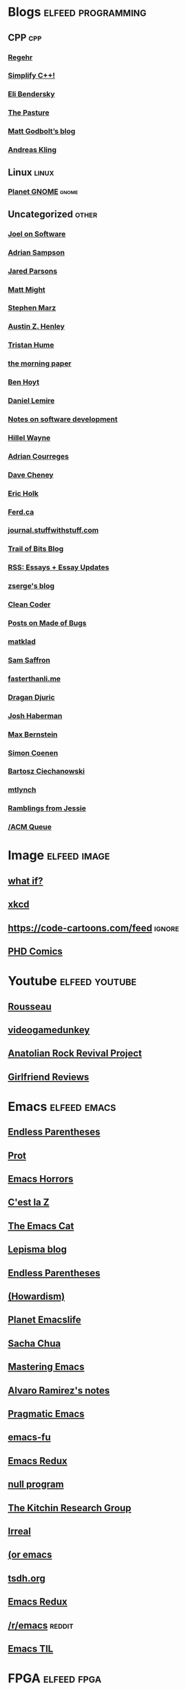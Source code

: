 * Blogs                                                              :elfeed:programming:
** CPP :cpp:
*** [[http://blog.regehr.org/feed][Regehr]]
*** [[http://arne-mertz.de/feed/][Simplify C++!]]
*** [[https://eli.thegreenplace.net/feeds/all.atom.xml][Eli Bendersky]]
*** [[https://thephd.dev/feed.xml][The Pasture]]
*** [[https://xania.org/feed.atom][Matt Godbolt’s blog]]
*** [[https://awesomekling.github.io/feed.xml][Andreas Kling]]
** Linux :linux:
*** [[http://planet.gnome.org/rss20.xml][Planet GNOME]] :gnome:
** Uncategorized                                                      :other:
*** [[https://www.joelonsoftware.com/feed/][Joel on Software]]
*** [[https://www.cs.cornell.edu/~asampson/blog.xml][Adrian Sampson]]
*** [[https://blog.paranoidcoding.com/atom.xml][Jared Parsons]]
*** [[http://matt.might.net/articles/feed.rss][Matt Might]]
*** [[https://blog.stephenmarz.com/feed/][Stephen Marz]]
*** [[https://web.eecs.utk.edu/~azh/blog/feed.rss][Austin Z. Henley]]
*** [[https://thume.ca/atom.xml][Tristan Hume]]
*** [[https://blog.acolyer.org/feed/][the morning paper]]
*** [[https://benhoyt.com/writings/rss.xml][Ben Hoyt]]
*** [[https://lemire.me/blog/feed/][Daniel Lemire]]
*** [[https://notes.eatonphil.com/rss.xml][Notes on software development]]
*** [[https://www.hillelwayne.com/index.xml][Hillel Wayne]]
*** [[https://www.adriancourreges.com/atom.xml][Adrian Courreges]]
*** [[https://dave.cheney.net/feed/atom][Dave Cheney]]
*** [[https://blog.theincredibleholk.org/atom.xml][Eric Holk]]
*** [[https://ferd.ca/feed.rss][Ferd.ca]]
*** [[http://journal.stuffwithstuff.com/rss.xml][journal.stuffwithstuff.com]]
*** [[https://blog.trailofbits.com/feed/][Trail of Bits Blog]]
*** [[https://www.justinobeirne.com/new-items-feed?format=rss][RSS: Essays + Essay Updates]]
*** [[https://zserge.com/rss.xml][zserge's blog]]
*** [[http://blog.cleancoder.com/atom.xml][Clean Coder]]
*** [[https://blog.nelhage.com/atom.xml][Posts on Made of Bugs]]
*** [[https://matklad.github.io/feed.xml][matklad]]
*** [[http://samsaffron.com/posts.rss][Sam Saffron]]
*** [[https://fasterthanli.me/index.xml][fasterthanli.me]]
*** [[https://dragan.rocks/feed.xml][Dragan Djuric]]
*** [[https://blog.reverberate.org/feed.xml][Josh Haberman]]
*** [[https://bernsteinbear.com/feed.xml][Max Bernstein]]
*** [[https://simoncoenen.com/feed.xml][Simon Coenen]]
*** [[https://ciechanow.ski/atom.xml][Bartosz Ciechanowski]]
*** [[https://mtlynch.io/posts/index.xml][mtlynch]]
*** [[https://blog.jessfraz.com/index.xml][Ramblings from Jessie]]
*** [[https://queue.acm.org/rss/feeds/queuecontent.xml][/ACM Queue]]
* Image :elfeed:image:
** [[https://what-if.xkcd.com/feed.atom][what if?]]
** [[http://xkcd.com/rss.xml][xkcd]]
** https://code-cartoons.com/feed :ignore:
** [[http://phdcomics.com/gradfeed.php][PHD Comics]]
* Youtube                                                            :elfeed:youtube:
** [[https://www.youtube.com/feeds/videos.xml?channel_id=UCPZUQqtVDmcjm4NY5FkzqLA][Rousseau]]
** [[https://www.youtube.com/feeds/videos.xml?channel_id=UCsvn_Po0SmunchJYOWpOxMg][videogamedunkey]]
** [[https://www.youtube.com/feeds/videos.xml?channel_id=UCCpTaib_e5C6Q95qwazq8OA][Anatolian Rock Revival Project]]
** [[https://www.youtube.com/feeds/videos.xml?channel_id=UC2eEGT06FrWFU6VBnPOR9lg][Girlfriend Reviews]]
* Emacs                                                               :elfeed:emacs:
** [[http://endlessparentheses.com/atom.xml][Endless Parentheses]]
** [[https://protesilaos.com/feeds/][Prot]]
** [[http://emacshorrors.com/feed.atom][Emacs Horrors]]
** [[https://cestlaz.github.io/rss.xml][C'est la Z]]
** [[https://olddeuteronomy.github.io/index.xml][The Emacs Cat]]
** [[https://lepisma.xyz/atom.xml][Lepisma blog]]
** [[http://endlessparentheses.com/atom.xml][Endless Parentheses]]
** [[https://howardism.org/index.xml][(Howardism)]]
** [[https://planet.emacslife.com/atom.xml][Planet Emacslife]]
** [[https://sachachua.com/blog/category/emacs-news/feed/][Sacha Chua]]
** [[http://www.masteringemacs.org/feed/][Mastering Emacs]]
** [[https://xenodium.com/rss.xml][Alvaro Ramirez's notes]]
** [[http://pragmaticemacs.com/feed/][Pragmatic Emacs]]
** [[http://emacs-fu.blogspot.com/feeds/posts/default][emacs-fu]]
** [[http://emacsredux.com/atom.xml][Emacs Redux]]
** [[http://nullprogram.com/feed/][null program]]
** [[http://kitchingroup.cheme.cmu.edu/blog/feed/atom][The Kitchin Research Group]]
** [[https://irreal.org/blog/?feed=rss2][Irreal]]
** [[https://oremacs.com/atom.xml][(or emacs]]
** [[https://tsdh.org/rss.xml][tsdh.org]]
** [[https://emacsredux.com/atom.xml][Emacs Redux]]
** [[https://old.reddit.com/r/emacs/top.rss?t=week][/r/emacs]] :reddit:
** [[https://emacstil.com/feed.xml][Emacs TIL]]
* FPGA :elfeed:fpga:
** [[http://zipcpu.com][ZipCPU]] :reddit:
** [[https://old.reddit.com/r/fpga/top.rss?t=month][/r/FPGA]]
** [[https://bitsbytesgates.com/atom.xml][Bits, Bytes, and Gates]]
** [[https://projectf.io/index.xml][Project F]]
** [[https://c65gs.blogspot.com/feeds/posts/default][C65]]
** [[https://fpgacoding.com/feed/][FPGA Coding]]
* Reddit                                                               :elfeed:reddit:
** Programming                                                         :prog:
** [[https://old.reddit.com/r/cpp/top.rss?t=week][/r/cpp]]
** [[https://old.reddit.com/r/orgmode/top.rss?t=week][/r/orgmode]]
** [[https://old.reddit.com/r/python/top.rss?t=month][/r/Python]]
** [[https://old.reddit.com/r/ruby/top.rss?t=month][/r/ruby]]
** [[https://old.reddit.com/r/java/top.rss?t=month][/r/java]]
** [[https://old.reddit.com/r/linux/top.rss?t=month][/r/linux]]
** [[https://old.reddit.com/r/programming/top.rss?t=week][/r/programming]]
** [[https://old.reddit.com/r/selfhosted/top.rss?t=month][/r/selfhosted]]
** [[https://old.reddit.com/r/commandline/top.rss?t=month][/r/commandline]]
** Other                                                         :ignore:
** [[https://old.reddit.com/r/dataisbeautiful/top.rss?t=month][/r/dataisbeautiful]] :ignore:
** [[https://old.reddit.com/r/simpleprompts/top.rss?t=week][/r/SimplePrompts]] :ignore:
** [[https://old.reddit.com/r/promptoftheday/top.rss?t=week][/r/promptoftheday]] :ignore:
** [[https://old.reddit.com/r/askhistorians/top.rss?t=month][/r/AskHistorians]] :ignore:
** [[https://old.reddit.com/r/badhistory/top.rss?t=month][/r/badhistory]] :ignore:
* Uncategorized                                        :elfeed:uncategorized:
** [[http://research.swtch.com/feeds/posts/default][research!rsc]]
** [[http://bitbashing.io/feed.xml][Bit Bashing]]
** [[http://preshing.com/feed][Preshing]]
** [[http://danluu.com/atom.xml][danluu]]
** [[http://tenderlovemaking.com/atom.xml][Tender Lovemaking]]
** [[http://feeds.feedburner.com/codinghorror/][Coding Horror]]
** [[http://www.snarky.ca/feed][Tall, Snarky Canadian]]
** [[https://randomascii.wordpress.com/feed/][Random ASCII]]
** [[https://www.evanjones.ca/index.rss][Evan Jones]]
** [[https://jvns.ca/atom.xml][Julia Evans]]
** [[https://aphyr.com/posts.atom][Aphyr]]
** [[https://brooker.co.za/blog/rss.xml][Marc Brooker]]
** [[https://rachelbythebay.com/w/atom.xml][rachelbythebay]]
** [[https://mrale.ph/feed.xml][mraleph.github.com]]
** [[http://aras-p.info/atom.xml][Aras' website]]
** [[https://esoteric.codes/rss][Esoteric Codes]]
** [[https://drewdevault.com/feed.xml][Drew Devalut]]
** [[https://jacobian.org/index.xml][jacobian.org]]
** [[https://benjamincongdon.me/blog/feed.xml][Ben Congdon]]
** [[https://erikbern.com/index.xml][Erik Bernhardsson]]
** [[https://www.benkuhn.net/index.xml][benkuhn.net]]
** [[https://rjlipton.wpcomstaging.com/feed/][Gödel's Lost Letter and P=NP]]
** [[https://gwern.substack.com/feed/][Gwern]]
** [[https://aella.substack.com/feed/][Knowingless]]
** [[https://www.brendangregg.com/blog/rss.xml][Brendan Gregg]]
** [[https://guzey.substack.com/feed/][Alexey Guzey]]
** [[https://www.darkcoding.net/feed/][Graham King]]
** [[https://dynomight.net/feed.xml][DYNOMIGHT]]
** [[http://feeds.feedburner.com/InformationIsBeautiful][Information is Beautiful]]
* Magazine                                                      :blog:
** [[https://poems.com/feed/][Poetry Daily]]
** [[https://www.thenewatlantis.com/feed][New Atlantis]]
** [[https://harpers.org/feed/][Harpers]]
** [[https://www.nplusonemag.com/feed/][N+1]]
** [[https://api.quantamagazine.org/feed/][Quanta]]
** [[https://www.noemamag.com/feed/][Noema Magazine]]
** [[https://aeon.co/feed][Aeon]]
** [[https://nautil.us/feed/][Nautilus]]
** [[https://thepointmag.com/feed/][The Point Magazine]]
** [[https://asteriskmag.com/feed][Asterisk Magazine]]
** [[https://www.symmetrymagazine.org/feed][Symmetry Magazine]]
** [[https://www.laphamsquarterly.org/rss.xml][Lapham's Quarterly]]
** [[http://www.newyorker.com/feed/magazine/rss][New Yorker]]
** [[https://reallifemag.com/feed/][Reallifemag]]
** [[https://psyche.co/][Psyche]]

